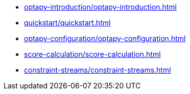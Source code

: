 * xref:optapy-introduction/optapy-introduction.adoc[leveloffset=+1]
* xref:quickstart/quickstart.adoc[leveloffset=+1]
* xref:optapy-configuration/optapy-configuration.adoc[leveloffset=+1]
* xref:score-calculation/score-calculation.adoc[leveloffset=+1]
* xref:constraint-streams/constraint-streams.adoc[leveloffset=+1]
